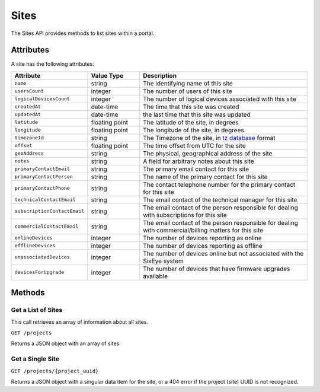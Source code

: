 Sites
#####

The Sites API provides methods to list sites within a portal.

Attributes
**********

A site has the following attributes:

.. list-table::
   :widths: 3 3 10
   :header-rows: 1

   * - Attribute
     - Value Type
     - Description
   * - ``name``
     - string
     - The identifying name of this site
   * - ``usersCount``
     - integer
     - The number of users of this site
   * - ``logicalDevicesCount``
     - integer
     - The number of logical devices associated with this site
   * - ``createdAt``
     - date-time
     - The time that this site was created
   * - ``updatedAt``
     - date-time
     - the last time that this site was updated
   * - ``latitude``
     - floating point
     - The latitude of the site, in degrees
   * - ``longitude``
     - floating point
     - The longitude of the site, in degrees
   * - ``timezoneId``
     - string
     - The Timezone of the site, in `tz database <https://en.wikipedia.org/wiki/List_of_tz_database_time_zones>`_ format
   * - ``offset``
     - floating point
     - The time offset from UTC for the site
   * - ``geoAddress``
     - string
     - The physical, geographical address of the site
   * - ``notes``
     - string
     - A field for arbitrary notes about this site
   * - ``primaryContactEmail``
     - string
     - The primary email contact for this site
   * - ``primaryContactPerson``
     - string
     - The name of the primary contact for this site
   * - ``primaryContactPhone``
     - string
     - The contact telephone number for the primary contact for this site
   * - ``technicalContactEmail``
     - string
     - The email contact of the technical manager for this site
   * - ``subscriptionContactEmail``
     - string
     - The email contact of the person responsible for dealing with subscriptions for this site
   * - ``commercialContactEmail``
     - string
     - The email contact of the person responsible for dealing with commercial/billing matters for this site
   * - ``onlineDevices``
     - integer
     - The number of devices reporting as online
   * - ``offlineDevices``
     - integer
     - The number of devices reporting as offline
   * - ``unassociatedDevices``
     - integer
     - The number of devices online but not associated with the SixEye system
   * - ``devicesForUpgrade``
     - integer
     - The number of devices that have firmware upgrades available


Methods
*******

Get a List of Sites
===================

This call retrieves an array of information about all sites.

``GET /projects``

Returns a JSON object with an array of sites

.. collapse:: Example response

    .. code-block:: json

        {
            "data": [
                {
                    "id": "0da10710-4240-4f5c-81a7-cb8bca666d3b",
                    "type": "projects",
                    "links": {
                        "self": "https://primary.sixeye-api.com/projects/0da10710-4240-4f5c-81a7-cb8bca666d3b"
                    },
                    "attributes": {
                        "name": "TomSite",
                        "usersCount": 2,
                        "logicalDevicesCount": 5,
                        "createdAt": "2023-03-13T10:30:47.460+00:00",
                        "updatedAt": "2023-03-13T10:33:29.670+00:00",
                        "latitude": "51.512769",
                        "longitude": "-0.311615",
                        "timezoneId": "Europe/London",
                        "offset": 0.0,
                        "geoAddress": "Ibis Styles Hotel, 32-38, Uxbridge Road, London Borough of Ealing, London, Greater London, England, W5 2BS, United Kingdom",
                        "address": null,
                        "notes": null,
                        "state": "active",
                        "points": 12,
                        "subscriptionPlanCode": "A",
                        "projectedSubscriptionPlanCode": "A+",
                        "dateBlockingStartTime": null,
                        "primaryContactEmail": null,
                        "primaryContactPerson": null,
                        "primaryContactPhone": null,
                        "technicalContactEmail": null,
                        "subscriptionContactEmail": null,
                        "commercialContactEmail": null,
                        "projectSuitesCount": 0,
                        "trialPeriodDays": null,
                        "renewalDate": "2025-09-12T23:59:59Z",
                        "projectedRenewalDate": "2024-09-12T23:59:59Z",
                        "onlineDevices": 5,
                        "offlineDevices": 0,
                        "unassociatedDevices": 0,
                        "devicesForUpgrade": 0
                    },
                    "relationships": {
                        "users": {
                            "links": {
                                "self": "https://primary.sixeye-api.com/projects/0da10710-4240-4f5c-81a7-cb8bca666d3b/relationships/users",
                                "related": "https://primary.sixeye-api.com/projects/0da10710-4240-4f5c-81a7-cb8bca666d3b/users"
                            }
                        },
                        "logicalDevices": {
                            "links": {
                                "self": "https://primary.sixeye-api.com/projects/0da10710-4240-4f5c-81a7-cb8bca666d3b/relationships/logical_devices",
                                "related": "https://primary.sixeye-api.com/projects/0da10710-4240-4f5c-81a7-cb8bca666d3b/logical_devices"
                            }
                        },
                        "shareableApiKeys": {
                            "links": {
                                "self": "https://primary.sixeye-api.com/projects/0da10710-4240-4f5c-81a7-cb8bca666d3b/relationships/shareable_api_keys",
                                "related": "https://primary.sixeye-api.com/projects/0da10710-4240-4f5c-81a7-cb8bca666d3b/shareable_api_keys"
                            }
                        },
                        "notifications": {
                            "links": {
                                "self": "https://primary.sixeye-api.com/projects/0da10710-4240-4f5c-81a7-cb8bca666d3b/relationships/notifications",
                                "related": "https://primary.sixeye-api.com/projects/0da10710-4240-4f5c-81a7-cb8bca666d3b/notifications"
                            }
                        },
                        "tasks": {
                            "links": {
                                "self": "https://primary.sixeye-api.com/projects/0da10710-4240-4f5c-81a7-cb8bca666d3b/relationships/tasks",
                                "related": "https://primary.sixeye-api.com/projects/0da10710-4240-4f5c-81a7-cb8bca666d3b/tasks"
                            }
                        },
                        "automatedOperations": {
                            "links": {
                                "self": "https://primary.sixeye-api.com/projects/0da10710-4240-4f5c-81a7-cb8bca666d3b/relationships/automated_operations",
                                "related": "https://primary.sixeye-api.com/projects/0da10710-4240-4f5c-81a7-cb8bca666d3b/automated_operations"
                            }
                        },
                        "aoOccurrences": {
                            "links": {
                                "self": "https://primary.sixeye-api.com/projects/0da10710-4240-4f5c-81a7-cb8bca666d3b/relationships/ao_occurrences",
                                "related": "https://primary.sixeye-api.com/projects/0da10710-4240-4f5c-81a7-cb8bca666d3b/ao_occurrences"
                            }
                        },
                        "controlPanelPage": {
                            "links": {
                                "self": "https://primary.sixeye-api.com/projects/0da10710-4240-4f5c-81a7-cb8bca666d3b/relationships/control_panel_page",
                                "related": "https://primary.sixeye-api.com/projects/0da10710-4240-4f5c-81a7-cb8bca666d3b/control_panel_page"
                            }
                        },
                        "projectSuites": {
                            "links": {
                                "self": "https://primary.sixeye-api.com/projects/0da10710-4240-4f5c-81a7-cb8bca666d3b/relationships/project_suites",
                                "related": "https://primary.sixeye-api.com/projects/0da10710-4240-4f5c-81a7-cb8bca666d3b/project_suites"
                            }
                        },
                        "actionTypesList": {
                            "links": {
                                "self": "https://primary.sixeye-api.com/projects/0da10710-4240-4f5c-81a7-cb8bca666d3b/relationships/action_types_list",
                                "related": "https://primary.sixeye-api.com/projects/0da10710-4240-4f5c-81a7-cb8bca666d3b/action_types_list"
                            }
                        }
                    }
                }
            ]
        }


Get a Single Site
=================

``GET /projects/{project_uuid}``

Returns a JSON object with a singular data item for the site, or a 404 error if the project (site) UUID is not recognized.

.. collapse:: Example response

    .. code-block:: json

        {
            "data": {
                "id": "0da10710-4240-4f5c-81a7-cb8bca666d3b",
                "type": "projects",
                "links": {
                    "self": "https://primary.sixeye-api.com/projects/0da10710-4240-4f5c-81a7-cb8bca666d3b"
                },
                "attributes": {
                    "name": "TomSite",
                    "usersCount": 2,
                    "logicalDevicesCount": 5,
                    "createdAt": "2023-03-13T10:30:47.460+00:00",
                    "updatedAt": "2023-03-13T10:33:29.670+00:00",
                    "latitude": "51.512769",
                    "longitude": "-0.311615",
                    "timezoneId": "Europe/London",
                    "offset": 0.0,
                    "geoAddress": "Ibis Styles Hotel, 32-38, Uxbridge Road, London Borough of Ealing, London, Greater London, England, W5 2BS, United Kingdom",
                    "address": null,
                    "notes": null,
                    "state": "active",
                    "points": 12,
                    "subscriptionPlanCode": "A",
                    "projectedSubscriptionPlanCode": "A+",
                    "dateBlockingStartTime": null,
                    "primaryContactEmail": null,
                    "primaryContactPerson": null,
                    "primaryContactPhone": null,
                    "technicalContactEmail": null,
                    "subscriptionContactEmail": null,
                    "commercialContactEmail": null,
                    "projectSuitesCount": 0,
                    "trialPeriodDays": null,
                    "renewalDate": "2025-09-12T23:59:59Z",
                    "projectedRenewalDate": "2024-09-12T23:59:59Z",
                    "onlineDevices": 5,
                    "offlineDevices": 0,
                    "unassociatedDevices": 0,
                    "devicesForUpgrade": 0
                },
                "relationships": {
                    "users": {
                        "links": {
                            "self": "https://primary.sixeye-api.com/projects/0da10710-4240-4f5c-81a7-cb8bca666d3b/relationships/users",
                            "related": "https://primary.sixeye-api.com/projects/0da10710-4240-4f5c-81a7-cb8bca666d3b/users"
                        }
                    },
                    "logicalDevices": {
                        "links": {
                            "self": "https://primary.sixeye-api.com/projects/0da10710-4240-4f5c-81a7-cb8bca666d3b/relationships/logical_devices",
                            "related": "https://primary.sixeye-api.com/projects/0da10710-4240-4f5c-81a7-cb8bca666d3b/logical_devices"
                        }
                    },
                    "shareableApiKeys": {
                        "links": {
                            "self": "https://primary.sixeye-api.com/projects/0da10710-4240-4f5c-81a7-cb8bca666d3b/relationships/shareable_api_keys",
                            "related": "https://primary.sixeye-api.com/projects/0da10710-4240-4f5c-81a7-cb8bca666d3b/shareable_api_keys"
                        }
                    },
                    "notifications": {
                        "links": {
                            "self": "https://primary.sixeye-api.com/projects/0da10710-4240-4f5c-81a7-cb8bca666d3b/relationships/notifications",
                            "related": "https://primary.sixeye-api.com/projects/0da10710-4240-4f5c-81a7-cb8bca666d3b/notifications"
                        }
                    },
                    "tasks": {
                        "links": {
                            "self": "https://primary.sixeye-api.com/projects/0da10710-4240-4f5c-81a7-cb8bca666d3b/relationships/tasks",
                            "related": "https://primary.sixeye-api.com/projects/0da10710-4240-4f5c-81a7-cb8bca666d3b/tasks"
                        }
                    },
                    "automatedOperations": {
                        "links": {
                            "self": "https://primary.sixeye-api.com/projects/0da10710-4240-4f5c-81a7-cb8bca666d3b/relationships/automated_operations",
                            "related": "https://primary.sixeye-api.com/projects/0da10710-4240-4f5c-81a7-cb8bca666d3b/automated_operations"
                        }
                    },
                    "aoOccurrences": {
                        "links": {
                            "self": "https://primary.sixeye-api.com/projects/0da10710-4240-4f5c-81a7-cb8bca666d3b/relationships/ao_occurrences",
                            "related": "https://primary.sixeye-api.com/projects/0da10710-4240-4f5c-81a7-cb8bca666d3b/ao_occurrences"
                        }
                    },
                    "controlPanelPage": {
                        "links": {
                            "self": "https://primary.sixeye-api.com/projects/0da10710-4240-4f5c-81a7-cb8bca666d3b/relationships/control_panel_page",
                            "related": "https://primary.sixeye-api.com/projects/0da10710-4240-4f5c-81a7-cb8bca666d3b/control_panel_page"
                        }
                    },
                    "projectSuites": {
                        "links": {
                            "self": "https://primary.sixeye-api.com/projects/0da10710-4240-4f5c-81a7-cb8bca666d3b/relationships/project_suites",
                            "related": "https://primary.sixeye-api.com/projects/0da10710-4240-4f5c-81a7-cb8bca666d3b/project_suites"
                        }
                    },
                    "actionTypesList": {
                        "links": {
                            "self": "https://primary.sixeye-api.com/projects/0da10710-4240-4f5c-81a7-cb8bca666d3b/relationships/action_types_list",
                            "related": "https://primary.sixeye-api.com/projects/0da10710-4240-4f5c-81a7-cb8bca666d3b/action_types_list"
                        }
                    }
                }
            }
        }
